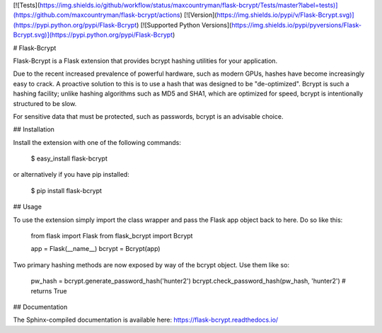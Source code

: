 [![Tests](https://img.shields.io/github/workflow/status/maxcountryman/flask-bcrypt/Tests/master?label=tests)](https://github.com/maxcountryman/flask-bcrypt/actions)
[![Version](https://img.shields.io/pypi/v/Flask-Bcrypt.svg)](https://pypi.python.org/pypi/Flask-Bcrypt)
[![Supported Python Versions](https://img.shields.io/pypi/pyversions/Flask-Bcrypt.svg)](https://pypi.python.org/pypi/Flask-Bcrypt)

# Flask-Bcrypt

Flask-Bcrypt is a Flask extension that provides bcrypt hashing utilities for
your application.

Due to the recent increased prevalence of powerful hardware, such as modern
GPUs, hashes have become increasingly easy to crack. A proactive solution to
this is to use a hash that was designed to be "de-optimized". Bcrypt is such
a hashing facility; unlike hashing algorithms such as MD5 and SHA1, which are
optimized for speed, bcrypt is intentionally structured to be slow.

For sensitive data that must be protected, such as passwords, bcrypt is an
advisable choice.

## Installation

Install the extension with one of the following commands:

    $ easy_install flask-bcrypt

or alternatively if you have pip installed:

    $ pip install flask-bcrypt

## Usage

To use the extension simply import the class wrapper and pass the Flask app
object back to here. Do so like this:

    from flask import Flask
    from flask_bcrypt import Bcrypt

    app = Flask(__name__)
    bcrypt = Bcrypt(app)

Two primary hashing methods are now exposed by way of the bcrypt object. Use
them like so:

    pw_hash = bcrypt.generate_password_hash('hunter2')
    bcrypt.check_password_hash(pw_hash, 'hunter2') # returns True

## Documentation

The Sphinx-compiled documentation is available here: https://flask-bcrypt.readthedocs.io/


